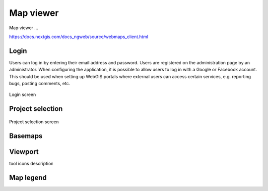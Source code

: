 Map viewer
=======

Map viewer ...

.. tip::
https://docs.nextgis.com/docs_ngweb/source/webmaps_client.html

Login
-----

Users can log in by entering their email address and password. Users are registered on the administration page by an administrator.
When configuring the application, it is possible to allow users to log in with a Google or Facebook account. This should be used when setting up WebGIS portals where external users can access certain services, e.g. reporting bugs, posting comments, etc.

.. figure:: images/Login.png
   :name: login
   :align: center
   :width: 8cm

   Login screen

Project selection
-----------------


.. figure:: images/SU-select-project.jpg
   :name: select_project
   :align: center
   :width: 30cm

   Project selection screen


Basemaps
--------

Viewport
--------

.. tip::
tool icons description

Map legend
----------


